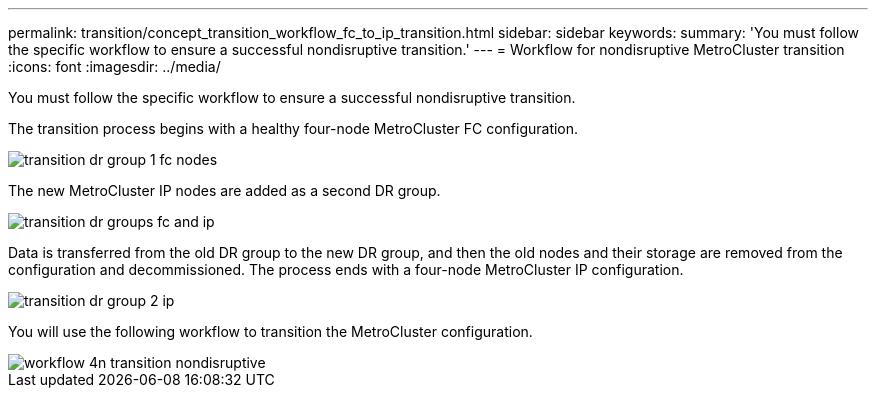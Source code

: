 ---
permalink: transition/concept_transition_workflow_fc_to_ip_transition.html
sidebar: sidebar
keywords: 
summary: 'You must follow the specific workflow to ensure a successful nondisruptive transition.'
---
= Workflow for nondisruptive MetroCluster transition
:icons: font
:imagesdir: ../media/

[.lead]
You must follow the specific workflow to ensure a successful nondisruptive transition.

The transition process begins with a healthy four-node MetroCluster FC configuration.

image::../media/transition_dr_group_1_fc_nodes.png[]

The new MetroCluster IP nodes are added as a second DR group.

image::../media/transition_dr_groups_fc_and_ip.png[]

Data is transferred from the old DR group to the new DR group, and then the old nodes and their storage are removed from the configuration and decommissioned. The process ends with a four-node MetroCluster IP configuration.

image::../media/transition_dr_group_2_ip.png[]

You will use the following workflow to transition the MetroCluster configuration.

image::../media/workflow_4n_transition_nondisruptive.png[]

